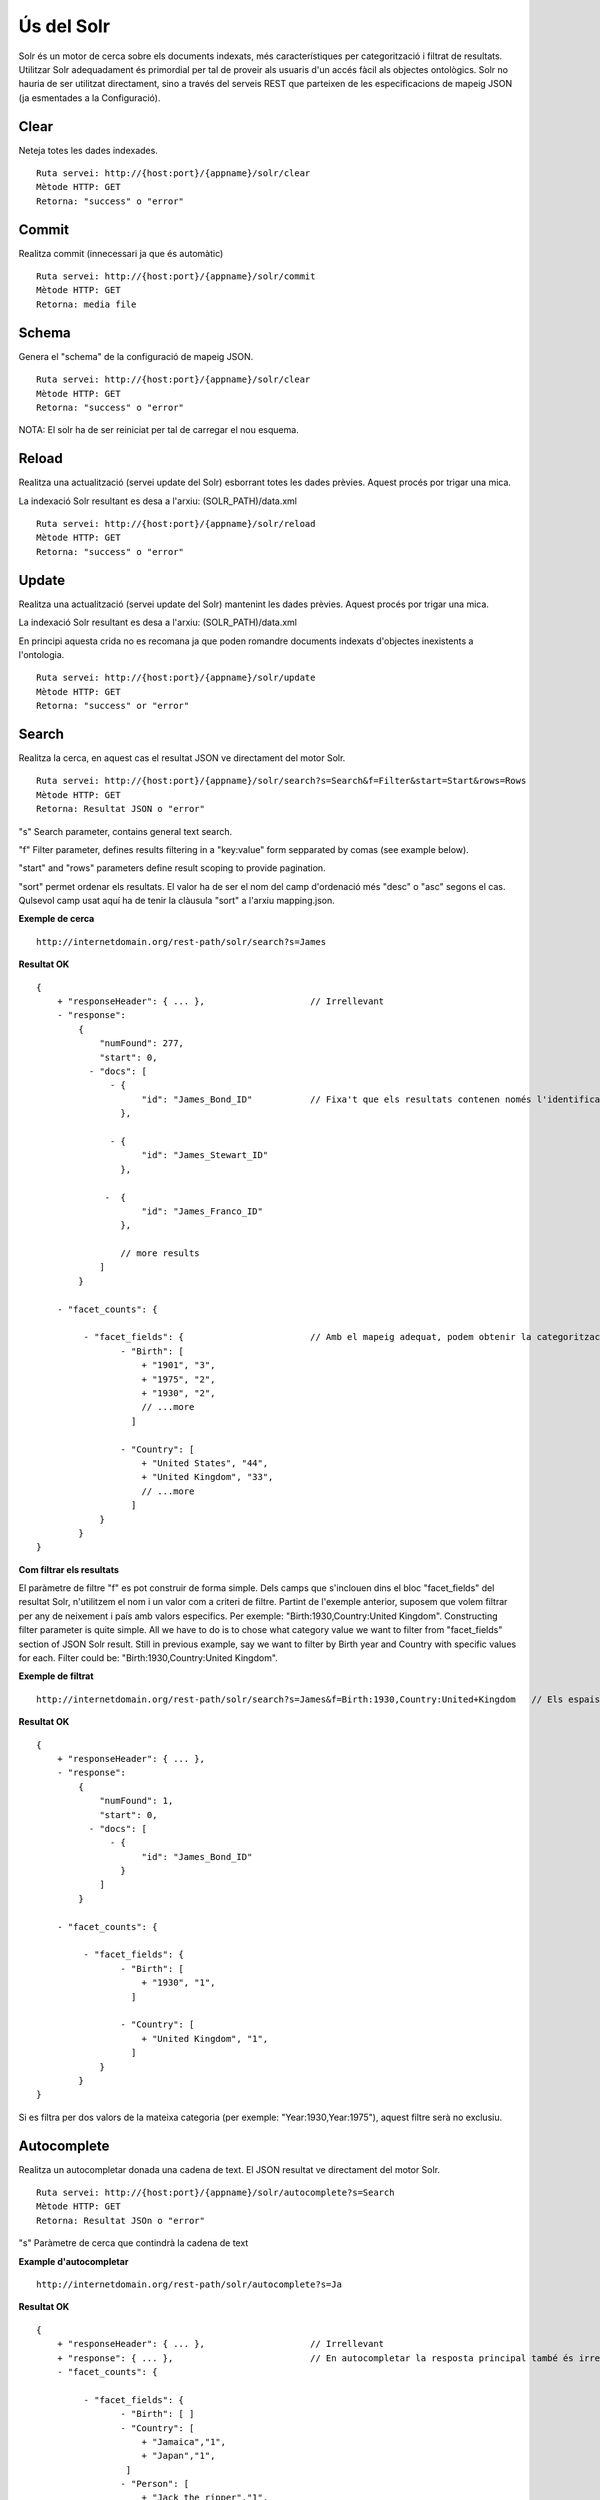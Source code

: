 Ús del Solr
======================================================================================

Solr és un motor de cerca sobre els documents indexats, més característiques per categorització i filtrat de resultats. Utilitzar Solr adequadament és primordial per tal de proveir als usuaris d'un accés fàcil als objectes ontològics. Solr no hauria de ser utilitzat directament, sino a través del serveis REST que parteixen de les especificacions de mapeig JSON (ja esmentades a la Configuració).   

Clear
------------------

Neteja totes les dades indexades.

::

    Ruta servei: http://{host:port}/{appname}/solr/clear
    Mètode HTTP: GET
    Retorna: "success" o "error"

Commit
----------------

Realitza commit (innecessari ja que és automàtic)

::

    Ruta servei: http://{host:port}/{appname}/solr/commit
    Mètode HTTP: GET
    Retorna: media file

Schema
----------------

Genera el "schema" de la configuració de mapeig JSON.

::

    Ruta servei: http://{host:port}/{appname}/solr/clear
    Mètode HTTP: GET
    Retorna: "success" o "error"

NOTA: El solr ha de ser reiniciat per tal de carregar el nou esquema. 

Reload
----------------

Realitza una actualització (servei update del Solr) esborrant totes les dades prèvies. Aquest procés por trigar una mica.

La indexació Solr resultant es desa a l'arxiu: (SOLR_PATH)/data.xml

::

    Ruta servei: http://{host:port}/{appname}/solr/reload
    Mètode HTTP: GET
    Retorna: "success" o "error"

Update
----------------

Realitza una actualització (servei update del Solr) mantenint les dades prèvies. Aquest procés por trigar una mica.

La indexació Solr resultant es desa a l'arxiu: (SOLR_PATH)/data.xml

En principi aquesta crida no es recomana ja que poden romandre documents indexats d'objectes inexistents a l'ontologia.

::

    Ruta servei: http://{host:port}/{appname}/solr/update
    Mètode HTTP: GET
    Retorna: "success" or "error"

Search
----------------

Realitza la cerca, en aquest cas el resultat JSON ve directament del motor Solr.

::

    Ruta servei: http://{host:port}/{appname}/solr/search?s=Search&f=Filter&start=Start&rows=Rows
    Mètode HTTP: GET
    Retorna: Resultat JSON o "error"

"s" Search parameter, contains general text search.

"f" Filter parameter, defines results filtering in a "key:value" form sepparated by comas (see example below).

"start" and "rows" parameters define result scoping to provide pagination.

"sort" permet ordenar els resultats. El valor ha de ser el nom del camp d'ordenació més "desc" o "asc" segons el cas. Qulsevol camp usat aquí ha de tenir la clàusula "sort" a l'arxiu mapping.json.

**Exemple de cerca**

::

    http://internetdomain.org/rest-path/solr/search?s=James

**Resultat OK**

::

    {
        + "responseHeader": { ... },                    // Irrellevant
        - "response":
            {
                "numFound": 277,
                "start": 0,
              - "docs": [
                  - {
                        "id": "James_Bond_ID"           // Fixa't que els resultats contenen només l'identificador, per obtenir totes les dades de cada objecte utilitzem el servei "View"
                    },

                  - {
                        "id": "James_Stewart_ID"
                    },

                 -  {
                        "id": "James_Franco_ID"
                    },

                    // more results
                ]
            }

        - "facet_counts": {

             - "facet_fields": {                        // Amb el mapeig adequat, podem obtenir la categorització dels resultats (veure Configuració)
                    - "Birth": [
                        + "1901", "3",
                        + "1975", "2",
                        + "1930", "2",
                        // ...more
                      ]

                    - "Country": [
                        + "United States", "44",
                        + "United Kingdom", "33",
                        // ...more
                      ]
                }
            }
    }

**Com filtrar els resultats**

El paràmetre de filtre "f" es pot construir de forma simple. Dels camps que s'inclouen dins el bloc "facet_fields" del resultat Solr, n'utilitzem el nom i un valor com a criteri de filtre. Partint de l'exemple anterior, suposem que volem filtrar per any de neixement i país amb valors especifics. Per exemple: "Birth:1930,Country:United Kingdom". 
Constructing filter parameter is quite simple. All we have to do is to chose what category value we want to filter from "facet_fields" section of JSON Solr result. Still in previous example, say we want to filter by Birth year and Country with specific values for each. Filter could be: "Birth:1930,Country:United Kingdom".

**Exemple de filtrat**

::

    http://internetdomain.org/rest-path/solr/search?s=James&f=Birth:1930,Country:United+Kingdom   // Els espais es poden substituir per signe "+"

**Resultat OK**

::

    {
        + "responseHeader": { ... },
        - "response":
            {
                "numFound": 1,
                "start": 0,
              - "docs": [
                  - {
                        "id": "James_Bond_ID"
                    }
                ]
            }

        - "facet_counts": {

             - "facet_fields": {                        
                    - "Birth": [
                        + "1930", "1",
                      ]

                    - "Country": [
                        + "United Kingdom", "1",
                      ]
                }
            }
    }

Si es filtra per dos valors de la mateixa categoria (per exemple: "Year:1930,Year:1975"), aquest filtre serà no exclusiu. 

Autocomplete
------------------------

Realitza un autocompletar donada una cadena de text. El JSON resultat ve directament del motor Solr.

::

    Ruta servei: http://{host:port}/{appname}/solr/autocomplete?s=Search
    Mètode HTTP: GET
    Retorna: Resultat JSOn o "error"

"s" Paràmetre de cerca que contindrà la cadena de text

**Example d'autocompletar**

::

    http://internetdomain.org/rest-path/solr/autocomplete?s=Ja

**Resultat OK**

::

    {
        + "responseHeader": { ... },                    // Irrellevant
        + "response": { ... },                          // En autocompletar la resposta principal també és irrellevant
        - "facet_counts": {

             - "facet_fields": {                       
                    - "Birth": [ ]
                    - "Country": [ 
                        + "Jamaica","1",
                        + "Japan","1",
                     ]
                    - "Person": [
                        + "Jack the ripper","1",
                        + "James Bond","1",
                        + "James Franco","1"
                        + "James Stewart","1"
                     ]
                }
            }
    }

Fixa't que en la cerca d'autocompletar, els resultats "facet" comprenen els camps marcats com "autocomplete" al mapping.json (veure Configuració).

Configuracions de cerca
-------------------------------

És possible personalitzar modes de cerca des del servidor. Això es fa editant o creant l'arxiu search.json al directori CONFIGURATIONS_PATH/mapping/.
Configurar cerques permet afegir filtrat addicional a les peticions del client per focalitzar els resultats a una vista particular.
Suposem que volem que les cerques focalitzin només a persones i països, i per neixements entre 1900 i 1950. L'adequada configuració del search.json quedaria així:

::
    
    {
        "name":"mycustomsearch"
        "type":"search",
        "value":["ObjectType:Person", "ObjectType:Country", "Birth:[1900 TO 1950]" ]
    },

    {
        "name":"default"
        "type":"search"
        // cerca per defecte, es pot deixar en blanc si no volem filtrat adicional
    }

Per usar aquesta configuració, utilitzem el paràmetre "config" amb valor "mycustomsearch"

**Example Cerca**

::

    http://internetdomain.org/rest-path/solr/search?s=James&config=mycustomsearch

Si la configuració no s'especifica, l'utilitza la configuració "default". Si no hi ha el fitxer search.json, no hi ha filtrat adicional.


